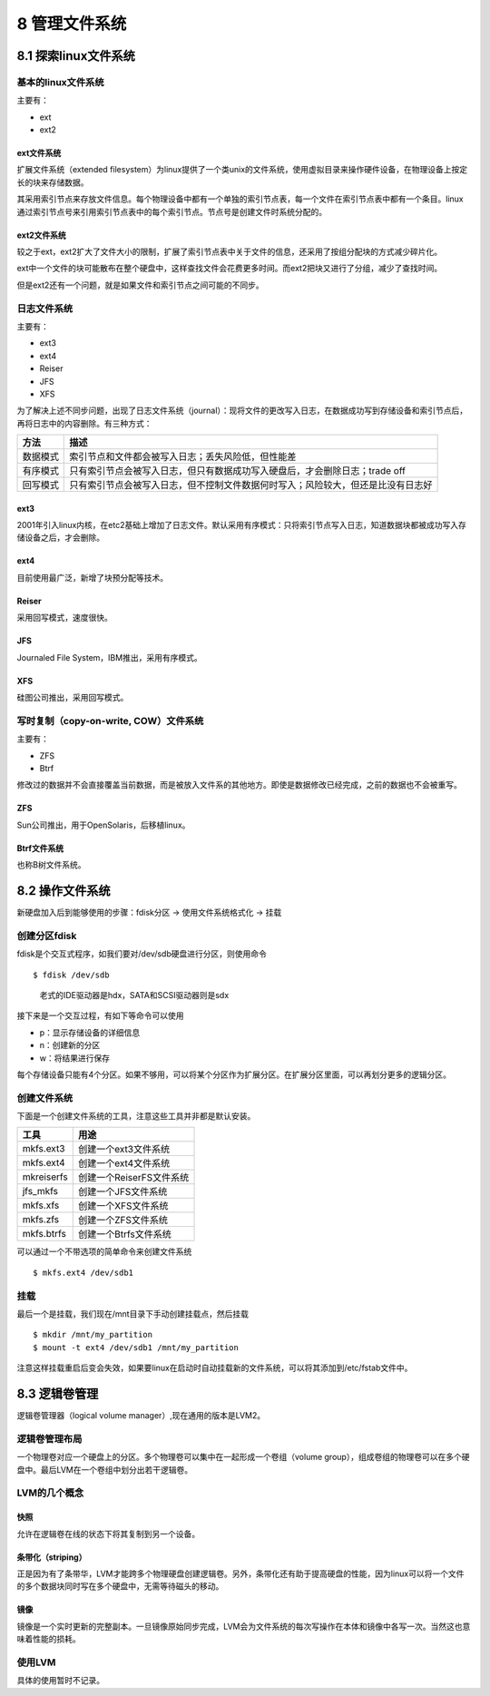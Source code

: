 8 管理文件系统
==============

8.1 探索linux文件系统
---------------------

基本的linux文件系统
~~~~~~~~~~~~~~~~~~~

主要有：

-  ext
-  ext2

ext文件系统
'''''''''''

扩展文件系统（extended
filesystem）为linux提供了一个类unix的文件系统，使用虚拟目录来操作硬件设备，在物理设备上按定长的块来存储数据。

其采用索引节点来存放文件信息。每个物理设备中都有一个单独的索引节点表，每一个文件在索引节点表中都有一个条目。linux通过索引节点号来引用索引节点表中的每个索引节点。节点号是创建文件时系统分配的。

ext2文件系统
''''''''''''

较之于ext，ext2扩大了文件大小的限制，扩展了索引节点表中关于文件的信息，还采用了按组分配块的方式减少碎片化。

ext中一个文件的块可能散布在整个硬盘中，这样查找文件会花费更多时间。而ext2把块又进行了分组，减少了查找时间。

但是ext2还有一个问题，就是如果文件和索引节点之间可能的不同步。

日志文件系统
~~~~~~~~~~~~

主要有：

-  ext3
-  ext4
-  Reiser
-  JFS
-  XFS

为了解决上述不同步问题，出现了日志文件系统（journal）：现将文件的更改写入日志，在数据成功写到存储设备和索引节点后，再将日志中的内容删除。有三种方式：

======== ================================================================================
方法     描述
======== ================================================================================
数据模式 索引节点和文件都会被写入日志；丢失风险低，但性能差
有序模式 只有索引节点会被写入日志，但只有数据成功写入硬盘后，才会删除日志；trade off
回写模式 只有索引节点会被写入日志，但不控制文件数据何时写入；风险较大，但还是比没有日志好
======== ================================================================================

ext3
''''

2001年引入linux内核，在etc2基础上增加了日志文件。默认采用有序模式：只将索引节点写入日志，知道数据块都被成功写入存储设备之后，才会删除。

ext4
''''

目前使用最广泛，新增了块预分配等技术。

Reiser
''''''

采用回写模式，速度很快。

JFS
'''

Journaled File System，IBM推出，采用有序模式。

XFS
'''

硅图公司推出，采用回写模式。

写时复制（copy-on-write, COW）文件系统
~~~~~~~~~~~~~~~~~~~~~~~~~~~~~~~~~~~~~~

主要有：

-  ZFS
-  Btrf

修改过的数据并不会直接覆盖当前数据，而是被放入文件系的其他地方。即使是数据修改已经完成，之前的数据也不会被重写。

ZFS
'''

Sun公司推出，用于OpenSolaris，后移植linux。

Btrf文件系统
''''''''''''

也称B树文件系统。

8.2 操作文件系统
----------------

新硬盘加入后到能够使用的步骤：fdisk分区 -> 使用文件系统格式化 -> 挂载

创建分区fdisk
~~~~~~~~~~~~~

fdisk是个交互式程序，如我们要对/dev/sdb硬盘进行分区，则使用命令

::

   $ fdisk /dev/sdb

..

   老式的IDE驱动器是hdx，SATA和SCSI驱动器则是sdx

接下来是一个交互过程，有如下等命令可以使用

-  p：显示存储设备的详细信息
-  n：创建新的分区
-  w：将结果进行保存

每个存储设备只能有4个分区。如果不够用，可以将某个分区作为扩展分区。在扩展分区里面，可以再划分更多的逻辑分区。

创建文件系统
~~~~~~~~~~~~

下面是一个创建文件系统的工具，注意这些工具并非都是默认安装。

========== ========================
工具       用途
========== ========================
mkfs.ext3  创建一个ext3文件系统
mkfs.ext4  创建一个ext4文件系统
mkreiserfs 创建一个ReiserFS文件系统
jfs_mkfs   创建一个JFS文件系统
mkfs.xfs   创建一个XFS文件系统
mkfs.zfs   创建一个ZFS文件系统
mkfs.btrfs 创建一个Btrfs文件系统
========== ========================

可以通过一个不带选项的简单命令来创建文件系统

::

   $ mkfs.ext4 /dev/sdb1

挂载
~~~~

最后一个是挂载，我们现在/mnt目录下手动创建挂载点，然后挂载

::

   $ mkdir /mnt/my_partition
   $ mount -t ext4 /dev/sdb1 /mnt/my_partition

注意这样挂载重启后变会失效，如果要linux在启动时自动挂载新的文件系统，可以将其添加到/etc/fstab文件中。

8.3 逻辑卷管理
--------------

逻辑卷管理器（logical volume manager）,现在通用的版本是LVM2。

逻辑卷管理布局
~~~~~~~~~~~~~~

一个物理卷对应一个硬盘上的分区。多个物理卷可以集中在一起形成一个卷组（volume
group），组成卷组的物理卷可以在多个硬盘中。最后LVM在一个卷组中划分出若干逻辑卷。

LVM的几个概念
~~~~~~~~~~~~~

快照
''''

允许在逻辑卷在线的状态下将其复制到另一个设备。

条带化（striping）
''''''''''''''''''

正是因为有了条带华，LVM才能跨多个物理硬盘创建逻辑卷。另外，条带化还有助于提高硬盘的性能，因为linux可以将一个文件的多个数据块同时写在多个硬盘中，无需等待磁头的移动。

镜像
''''

镜像是一个实时更新的完整副本。一旦镜像原始同步完成，LVM会为文件系统的每次写操作在本体和镜像中各写一次。当然这也意味着性能的损耗。

使用LVM
~~~~~~~

具体的使用暂时不记录。
